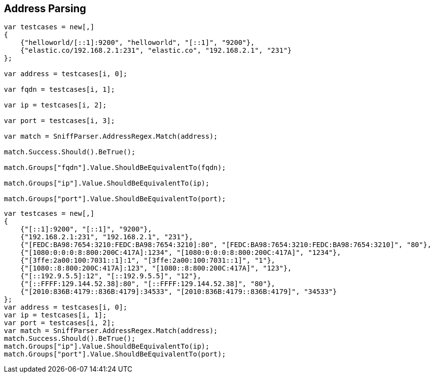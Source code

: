 :ref_current: https://www.elastic.co/guide/en/elasticsearch/reference/5.0

:github: https://github.com/elastic/elasticsearch-net

:nuget: https://www.nuget.org/packages

////
IMPORTANT NOTE
==============
This file has been generated from https://github.com/elastic/elasticsearch-net/tree/5.x/src/Tests/ClientConcepts/ConnectionPooling/Sniffing/AddressParsing.doc.cs. 
If you wish to submit a PR for any spelling mistakes, typos or grammatical errors for this file,
please modify the original csharp file found at the link and submit the PR with that change. Thanks!
////

[[address-parsing]]
== Address Parsing

[source,csharp]
----
var testcases = new[,]
{
    {"helloworld/[::1]:9200", "helloworld", "[::1]", "9200"},
    {"elastic.co/192.168.2.1:231", "elastic.co", "192.168.2.1", "231"}
};

var address = testcases[i, 0];

var fqdn = testcases[i, 1];

var ip = testcases[i, 2];

var port = testcases[i, 3];

var match = SniffParser.AddressRegex.Match(address);

match.Success.Should().BeTrue();

match.Groups["fqdn"].Value.ShouldBeEquivalentTo(fqdn);

match.Groups["ip"].Value.ShouldBeEquivalentTo(ip);

match.Groups["port"].Value.ShouldBeEquivalentTo(port);
----

[source,csharp]
----
var testcases = new[,]
{
    {"[::1]:9200", "[::1]", "9200"},
    {"192.168.2.1:231", "192.168.2.1", "231"},
    {"[FEDC:BA98:7654:3210:FEDC:BA98:7654:3210]:80", "[FEDC:BA98:7654:3210:FEDC:BA98:7654:3210]", "80"},
    {"[1080:0:0:0:8:800:200C:417A]:1234", "[1080:0:0:0:8:800:200C:417A]", "1234"},
    {"[3ffe:2a00:100:7031::1]:1", "[3ffe:2a00:100:7031::1]", "1"},
    {"[1080::8:800:200C:417A]:123", "[1080::8:800:200C:417A]", "123"},
    {"[::192.9.5.5]:12", "[::192.9.5.5]", "12"},
    {"[::FFFF:129.144.52.38]:80", "[::FFFF:129.144.52.38]", "80"},
    {"[2010:836B:4179::836B:4179]:34533", "[2010:836B:4179::836B:4179]", "34533"}
};
var address = testcases[i, 0];
var ip = testcases[i, 1];
var port = testcases[i, 2];
var match = SniffParser.AddressRegex.Match(address);
match.Success.Should().BeTrue();
match.Groups["ip"].Value.ShouldBeEquivalentTo(ip);
match.Groups["port"].Value.ShouldBeEquivalentTo(port);
----

